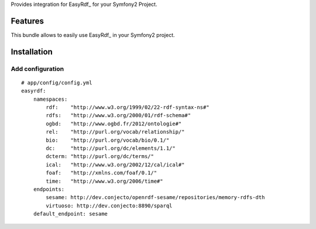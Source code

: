 Provides integration for EasyRdf_ for your Symfony2 Project.

Features
========

This bundle allows to easily use EasyRdf_ in your Symfony2
project.

Installation
============

Add configuration
----------------------------------

::

    # app/config/config.yml
    easyrdf:
        namespaces:
            rdf:    "http://www.w3.org/1999/02/22-rdf-syntax-ns#"
            rdfs:   "http://www.w3.org/2000/01/rdf-schema#"
            ogbd:   "http://www.ogbd.fr/2012/ontologie#"
            rel:    "http://purl.org/vocab/relationship/"
            bio:    "http://purl.org/vocab/bio/0.1/"
            dc:     "http://purl.org/dc/elements/1.1/"
            dcterm: "http://purl.org/dc/terms/"
            ical:   "http://www.w3.org/2002/12/cal/ical#"
            foaf:   "http://xmlns.com/foaf/0.1/"
            time:   "http://www.w3.org/2006/time#"
        endpoints:
            sesame: http://dev.conjecto/openrdf-sesame/repositories/memory-rdfs-dth
            virtuoso: http://dev.conjecto:8890/sparql
        default_endpoint: sesame
